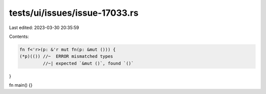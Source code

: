 tests/ui/issues/issue-17033.rs
==============================

Last edited: 2023-03-30 20:35:59

Contents:

.. code-block:: rs

    fn f<'r>(p: &'r mut fn(p: &mut ())) {
    (*p)(()) //~  ERROR mismatched types
             //~| expected `&mut ()`, found `()`
}

fn main() {}


